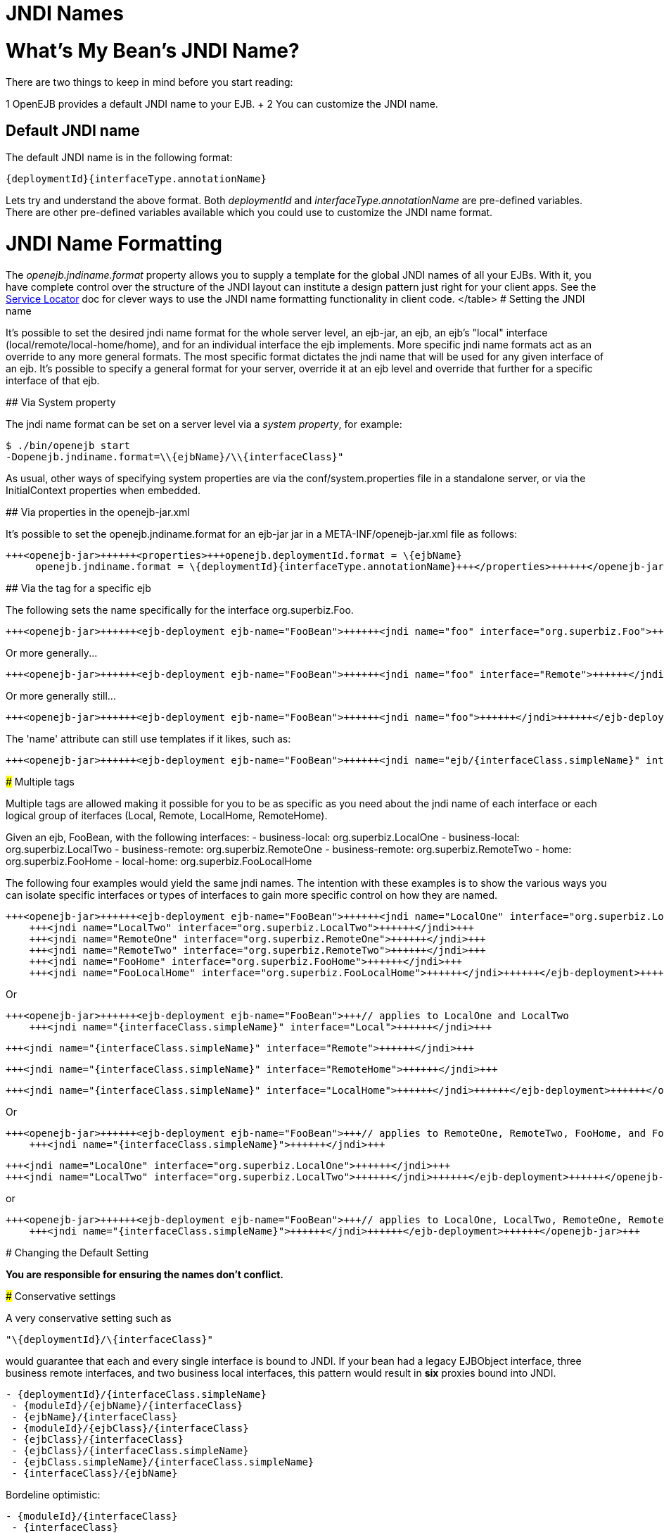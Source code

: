 = JNDI Names

+++<a name="JNDINames-What'sMyBean'sJNDIName?">++++++</a>+++

= What's My Bean's JNDI Name?

There are two things to keep in mind before you start reading:

1   OpenEJB provides a default JNDI name to your EJB.
+ 2   You can customize the JNDI name.

+++<a name="JNDINames-DefaultJNDIname">++++++</a>+++

== Default JNDI name

The default JNDI name is in the following format:

 {deploymentId}{interfaceType.annotationName}

Lets try and understand the above format.
Both _deploymentId_ and _interfaceType.annotationName_ are pre-defined variables.
There are other pre-defined variables available which you could use to customize the JNDI name format.

+++<a name="JNDINames-JNDINameFormatting">++++++</a>+++

= JNDI Name Formatting

The _openejb.jndiname.format_ property allows you to supply a template for the global JNDI names of all your EJBs.
With it, you have complete control over the structure of the JNDI layout can institute a design pattern just right for your client apps.
See the xref:service-locator.adoc[Service Locator]  doc for clever ways to use the JNDI name formatting functionality in client code.+++<table>++++++<tr>++++++<td>+++variable+++</td>++++++<td>+++description+++</td>++++++</tr>+++
+++<tr>++++++<td>+++moduleId+++</td>++++++<td>+++Typically the name of the ejb-jar file+++<br>++++++</br>+++ or the +++<ejb-jar id="">+++id value if specified</td></tr>
+++<tr>++++++<td>+++ejbType+++</td>++++++<td>+++STATEFUL, STATELESS, BMP_ENTITY, CMP_ENTITY, or MESSAGE_DRIVEN+++</td>++++++</tr>+++
+++<tr>++++++<td>+++ejbClass+++</td>++++++<td>+++for a class named org.acme.superfun.WidgetBean results in org.acme.superfun.WidgetBean+++</td>++++++</tr>+++
+++<tr>++++++<td>+++ejbClass.simpleName+++</td>++++++<td>+++for a class named org.acme.superfun.WidgetBean results in WidgetBean+++</td>++++++</tr>+++
+++<tr>++++++<td>+++ejbClass.packageName+++</td>++++++<td>+++for a class named org.acme.superfun.WidgetBean results in org.acme.superfun+++</td>++++++</tr>+++
+++<tr>++++++<td>+++ejbName+++</td>++++++<td>+++The ejb-name as specified in xml or via the 'name' attribute in an @Stateful, @Stateless, or @MessageDriven annotation+++</td>++++++</tr>+++
+++<tr>++++++<td>+++deploymentId+++</td>++++++<td>+++The unique system id for the ejb. Typically the ejbName unless specified in the openejb-jar.xml or via changing the openejb.deploymentId.format+++</td>++++++</tr>+++
+++<tr>++++++<td>+++interfaceType+++</td>++++++<td>+++see interfaceType.annotationName+++</td>++++++</tr>+++
+++<tr>++++++<td>+++interfaceType.annotationName+++</td>++++++<td>+++Following the EJB 3 annotations @RemoteHome, @LocalHome, @Remote and @Local
RemoteHome (EJB 2 EJBHome)
LocalHome (EJB 2 EJBLocalHome)
Remote (EJB 3 Business Remote)
Local (EJB 3 Business Local)
Endpoint (EJB webservice endpoint)+++</td>++++++</tr>+++
+++<tr>++++++<td>+++interfaceType.annotationNameLC+++</td>++++++<td>+++This is the same as interfaceType.annotationName, but all in lower case.+++</td>++++++</tr>+++
+++<tr>++++++<td>+++interfaceType.xmlName+++</td>++++++<td>+++Following the ejb-jar.xml descriptor elements +++<home>+++, +++<local-home>+++, +++<business-remote>+++, +++<business-local>+++, and +++<service-endpoint>+++:
home (EJB 2 EJBHome)
local-home (EJB 2 EJBLocalHome)
business-remote (EJB 3 Business Remote)
business-local (EJB 3 Business Local)
service-endpoint (EJB webservice endpoint)</td></tr>
+++<tr>++++++<td>+++interfaceType.xmlNameCc+++</td>++++++<td>+++Camel-case version of interfaceType.xmlName:
Home (EJB 2 EJBHome)
LocalHome (EJB 2 EJBLocalHome)
BusinessRemote (EJB 3 Business Remote)
BusinessLocal (EJB 3 Business Local)
ServiceEndpoint (EJB webservice endpoint)+++</td>++++++</tr>+++
+++<tr>++++++<td>+++interfaceType.openejbLegacyName+++</td>++++++<td>+++Following the OpenEJB 1.0 hard-coded format:
(empty string) (EJB 2 EJBHome)
Local (EJB 2 EJBLocalHome)
BusinessRemote (EJB 3 Business Remote)
BusinessLocal (EJB 3 Business Local)
ServiceEndpoint (EJB webservice endpoint)+++</td>++++++</tr>+++
+++<tr>++++++<td>+++interfaceClass+++</td>++++++<td>+++(business) for a class named org.acme.superfun.WidgetRemote results in org.acme.superfun.WidgetRemote+++<br>++++++</br>+++
(home) for a class named org.acme.superfun.WidgetHome results in org.acme.superfun.WidgetHome+++</td>++++++</tr>+++
+++<tr>++++++<td>+++interfaceClass.simpleName+++</td>++++++<td>+++(business) for a class named org.acme.superfun.WidgetRemote results in WidgetRemote
(home) for a class named org.acme.superfun.WidgetHome results in WidgetHome+++</td>++++++</tr>+++
+++<tr>++++++<td>+++interfaceClass.packageName+++</td>++++++<td>+++for a class named org.acme.superfun.WidgetRemote results in org.acme.superfun+++</td>++++++</tr>+++
</table>
+++<a name="JNDINames-SettingtheJNDIname">++++++</a>+++
#  Setting the JNDI name

It's possible to set the desired jndi name format for the whole server
level, an ejb-jar, an ejb, an ejb's "local" interface
(local/remote/local-home/home), and for an individual interface the ejb
implements.  More specific jndi name formats act as an override to any more
general formats.  The most specific format dictates the jndi name that will
be used for any given interface of an ejb.  It's possible to specify a
general format for your server, override it at an ejb level and override
that further for a specific interface of that ejb.

+++<a name="JNDINames-ViaSystemproperty">++++++</a>+++
## Via System property

The jndi name format can be set on a server level via a _system property_,
for example:


    $ ./bin/openejb start
    -Dopenejb.jndiname.format=\\{ejbName}/\\{interfaceClass}"


As usual, other ways of specifying system properties are via the
conf/system.properties file in a standalone server, or via the
InitialContext properties when embedded.

+++<a name="JNDINames-Viapropertiesintheopenejb-jar.xml">++++++</a>+++
## Via properties in the openejb-jar.xml

It's possible to set the openejb.jndiname.format for an ejb-jar jar in a
META-INF/openejb-jar.xml file as follows:


    +++<openejb-jar>++++++<properties>+++openejb.deploymentId.format = \{ejbName}
         openejb.jndiname.format = \{deploymentId}{interfaceType.annotationName}+++</properties>++++++</openejb-jar>+++


+++<a name="JNDINames-Viathe<jndi>tagforaspecificejb">++++++</a>+++
## Via the +++<jndi>+++tag for a specific ejb

The following sets the name specifically for the interface
org.superbiz.Foo.


    +++<openejb-jar>++++++<ejb-deployment ejb-name="FooBean">++++++<jndi name="foo" interface="org.superbiz.Foo">++++++</jndi>++++++</ejb-deployment>++++++</openejb-jar>+++


Or more generally\...


    +++<openejb-jar>++++++<ejb-deployment ejb-name="FooBean">++++++<jndi name="foo" interface="Remote">++++++</jndi>++++++</ejb-deployment>++++++</openejb-jar>+++


Or more generally still\...


    +++<openejb-jar>++++++<ejb-deployment ejb-name="FooBean">++++++<jndi name="foo">++++++</jndi>++++++</ejb-deployment>++++++</openejb-jar>+++


The 'name' attribute can still use templates if it likes, such as:


    +++<openejb-jar>++++++<ejb-deployment ejb-name="FooBean">++++++<jndi name="ejb/{interfaceClass.simpleName}" interface="org.superbiz.Foo">++++++</jndi>++++++</ejb-deployment>++++++</openejb-jar>+++


+++<a name="JNDINames-Multiple<jndi>tags">++++++</a>+++
###  Multiple +++<jndi>+++tags

Multiple +++<jndi>+++tags are allowed making it possible for you to be as
specific as you need about the jndi name of each interface or each logical
group of iterfaces (Local, Remote, LocalHome, RemoteHome).

Given an ejb, FooBean, with the following interfaces:
 - business-local: org.superbiz.LocalOne
 - business-local: org.superbiz.LocalTwo
 - business-remote: org.superbiz.RemoteOne
 - business-remote: org.superbiz.RemoteTwo
 - home: org.superbiz.FooHome
 - local-home: org.superbiz.FooLocalHome

The following four examples would yield the same jndi names.  The intention
with these examples is to show the various ways you can isolate specific
interfaces or types of interfaces to gain more specific control on how they
are named.

    +++<openejb-jar>++++++<ejb-deployment ejb-name="FooBean">++++++<jndi name="LocalOne" interface="org.superbiz.LocalOne">++++++</jndi>+++
        +++<jndi name="LocalTwo" interface="org.superbiz.LocalTwo">++++++</jndi>+++
        +++<jndi name="RemoteOne" interface="org.superbiz.RemoteOne">++++++</jndi>+++
        +++<jndi name="RemoteTwo" interface="org.superbiz.RemoteTwo">++++++</jndi>+++
        +++<jndi name="FooHome" interface="org.superbiz.FooHome">++++++</jndi>+++
        +++<jndi name="FooLocalHome" interface="org.superbiz.FooLocalHome">++++++</jndi>++++++</ejb-deployment>++++++</openejb-jar>+++

Or

    +++<openejb-jar>++++++<ejb-deployment ejb-name="FooBean">+++// applies to LocalOne and LocalTwo
        +++<jndi name="{interfaceClass.simpleName}" interface="Local">++++++</jndi>+++



// applies to RemoteOne and RemoteTwo
        +++<jndi name="{interfaceClass.simpleName}" interface="Remote">++++++</jndi>+++



// applies to FooHome
        +++<jndi name="{interfaceClass.simpleName}" interface="RemoteHome">++++++</jndi>+++



// applies to FooLocalHome
        +++<jndi name="{interfaceClass.simpleName}" interface="LocalHome">++++++</jndi>++++++</ejb-deployment>++++++</openejb-jar>+++

Or

    +++<openejb-jar>++++++<ejb-deployment ejb-name="FooBean">+++// applies to RemoteOne, RemoteTwo, FooHome, and FooLocalHome
        +++<jndi name="{interfaceClass.simpleName}">++++++</jndi>+++



// these two would count as an override on the above format
        +++<jndi name="LocalOne" interface="org.superbiz.LocalOne">++++++</jndi>+++
        +++<jndi name="LocalTwo" interface="org.superbiz.LocalTwo">++++++</jndi>++++++</ejb-deployment>++++++</openejb-jar>+++

or

    +++<openejb-jar>++++++<ejb-deployment ejb-name="FooBean">+++// applies to LocalOne, LocalTwo, RemoteOne, RemoteTwo, FooHome, and FooLocalHome
        +++<jndi name="{interfaceClass.simpleName}">++++++</jndi>++++++</ejb-deployment>++++++</openejb-jar>+++


+++<a name="JNDINames-ChangingtheDefaultSetting">++++++</a>+++
# Changing the Default Setting

*You are responsible for ensuring the names don't conflict.*

+++<a name="JNDINames-Conservativesettings">++++++</a>+++
### Conservative settings

A very conservative setting such as

 "\{deploymentId}/\{interfaceClass}"

would guarantee that each and every single interface is bound to JNDI.	If
your bean had a legacy EJBObject interface, three business remote
interfaces, and two business local interfaces, this pattern would result in
*six* proxies bound into JNDI.
+++<pre>+++- \{deploymentId}/{interfaceClass.simpleName}
 - \{moduleId}/\{ejbName}/\{interfaceClass}
 - \{ejbName}/\{interfaceClass}
 - \{moduleId}/\{ejbClass}/\{interfaceClass}
 - \{ejbClass}/\{interfaceClass}
 - \{ejbClass}/{interfaceClass.simpleName}
 - {ejbClass.simpleName}/{interfaceClass.simpleName}
 - \{interfaceClass}/\{ejbName}+++</pre>+++
Bordeline optimistic:
+++<pre>+++- \{moduleId}/\{interfaceClass}
 - \{interfaceClass}+++</pre>+++
The above two settings would work if you the interface wasn't shared by
other beans.

+++<a name="JNDINames-Pragmaticsettings">++++++</a>+++
### Pragmatic settings

A more middle ground setting such as
"\{deploymentId}/{interfaceType.annotationName}" would guarantee that at
least one proxy of each interface type is bound to JNDI.  If your bean had
a legacy EJBObject interface, three business remote interfaces, and two
business local interfaces, this pattern would result in *three* proxies
bound into JNDI: one proxy dedicated to your EJBObject interface; one proxy
implementing all three business remote interfaces; one proxy implementing
the two business local interfaces.

Similarly pragmatic settings would be
+++<pre>+++- \{moduleId}/\{ejbClass}/{interfaceType.annotationName}
 - \{ejbClass}/{interfaceType.xmlName}
 - {ejbClass.simpleName}/{interfaceType.xmlNameCc}
 - \{interfaceType}/\{ejbName}
 - \{interfaceType}/\{ejbClass}+++</pre>+++
+++<a name="JNDINames-Optimisticsettings">++++++</a>+++
### Optimistic settings

A very optimistic setting such as "\{deploymentId}" would guarantee only
one proxy for the bean will be bound to JNDI.  This would be fine if you
knew you only had one type of interface in your beans.	For example, only
business remote interfaces, or only business local interfaces, or only an
EJBObject interface, or only an EJBLocalObject interface.

If a bean in the app did have more than one interface type, one business
local and one business remote for example, by default OpenEJB will reject
the app when it detects that it cannot bind the second interface.  This
strict behavior can be disabled by setting the
*openejb.jndiname.failoncollision* system property to _false_.	When this
property is set to false, we will simply log an error that the second proxy
cannot be bound to JNDI, tell you which ejb is using that name, and
continue loading your app.

Similarly optimistic settings would be:
+++<pre>+++- \{ejbName}
 - \{ejbClass}
 - {ejbClass.simpleName}
 - \{moduleId}/{ejbClass.simpleName}
 - \{moduleId}/\{ejbName}+++</pre>+++
+++<a name="JNDINames-AdvancedDetailsonEJB3.0BusinessProxies(thesimplepart)">++++++</a>+++
### Advanced Details on EJB 3.0 Business Proxies (the simple part)

If you implement your business interfaces, your life is simple as your
proxies will also implement your business interfaces of the same type.
Meaning any proxy OpenEJB creates for a business local interface will also
implement your other business local interfaces.  Similarly, any proxy
OpenEJB creates for a business remote interface will also implement your
other business remote interfaces.

+++<a name="JNDINames-AdvancedDetailsonEJB3.0BusinessProxies(thecomplicatedpart)">++++++</a>+++
### Advanced Details on EJB 3.0 Business Proxies (the complicated part)

*Who should read?*
Read this section of either of these two apply to you:
 - You do not implement your business interfaces in your bean class
 - One or more of your business remote interfaces extend from javax.rmi.Remote

If neither of these two items describe your apps, then there is no need to
read further.  Go have fun.

+++<a name="JNDINames-Notimplementingbusinessinterfaces">++++++</a>+++
### Not implementing business interfaces

If you do not implement your business interfaces it may not be possible for
us to implement all your business interfaces in a single interface.
Conflicts in the throws clauses and the return values can occur as detailed [here](multiple-business-interface-hazzards.html)
.  When creating a proxy for an interface we will detect and remove any
other business interfaces that would conflict with the main interface.

+++<a name="JNDINames-Businessinterfacesextendingjavax.rmi.Remote">++++++</a>+++
### Business interfaces extending javax.rmi.Remote

Per spec rules many runtime exceptions (container or connection related)
are thrown from javax.rmi.Remote proxies as java.rmi.RemoteException which
is not a runtime exception and must be throwable via the proxy as a checked
exception. The issue is that conflicting throws clauses are actually
removed for two interfaces sharing the same method signature.  For example
two methods such as these:
 - InterfaceA: void doIt() throws Foo;
 - InterfaceB: void doIt() throws RemoteException;

can be implemented by trimming out the conflicting throws clauses as
follows:
  - Implementation: void doIt(){}

This is fine for a bean class as it does not need to throw the RMI required
javax.rmi.RemoteException. However if we create a proxy from these two
interfaces it will also wind up with a 'doIt(){}' method that cannot throw
javax.rmi.RemoteException.  This is very bad as the container does need to
throw RemoteException to any business interfaces extending java.rmi.Remote
for any container related issues or connection issues.	If the container
attempts to throw a RemoteException from the proxies 'doIt(){}' method, it
will result in an UndeclaredThrowableException thrown by the VM.

The only way to guarantee the proxy has the 'doIt() throws RemoteException
{}' method of InterfaceB is to cut out InterfaceA when we create the proxy
dedicated to InterfaceB.+++</jndi>++++++</jndi>++++++</jndi>++++++</service-endpoint>++++++</business-local>++++++</business-remote>++++++</local-home>++++++</home>++++++</td>++++++</tr>++++++</ejb-jar>++++++</td>++++++</tr>++++++</table>+++
